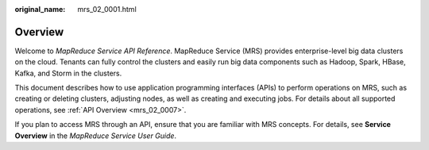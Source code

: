 :original_name: mrs_02_0001.html

.. _mrs_02_0001:

Overview
========

Welcome to *MapReduce Service API Reference*. MapReduce Service (MRS) provides enterprise-level big data clusters on the cloud. Tenants can fully control the clusters and easily run big data components such as Hadoop, Spark, HBase, Kafka, and Storm in the clusters.

This document describes how to use application programming interfaces (APIs) to perform operations on MRS, such as creating or deleting clusters, adjusting nodes, as well as creating and executing jobs. For details about all supported operations, see :ref:`API Overview <mrs_02_0007>`.

If you plan to access MRS through an API, ensure that you are familiar with MRS concepts. For details, see **Service Overview** in the *MapReduce Service User Guide*.

